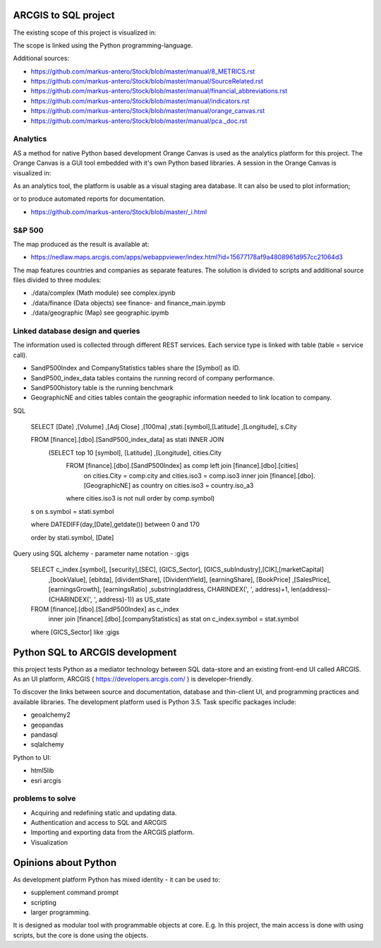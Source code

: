 ARCGIS to SQL project
=====================
The existing scope of this project is visualized in:

.. image:: domain.jpg

The scope is linked using the Python programming-language.

Additional sources:

- https://github.com/markus-antero/Stock/blob/master/manual/8_METRICS.rst
- https://github.com/markus-antero/Stock/blob/master/manual/SourceRelated.rst
- https://github.com/markus-antero/Stock/blob/master/manual/financial_abbreviations.rst
- https://github.com/markus-antero/Stock/blob/master/manual/indicators.rst
- https://github.com/markus-antero/Stock/blob/master/manual/orange_canvas.rst
- https://github.com/markus-antero/Stock/blob/master/manual/pca._doc.rst

Analytics
---------

AS a method for native Python based development Orange Canvas is used as the analytics platform for this project.
The Orange Canvas is a GUI tool embedded with it's own Python based libraries.
A session in the Orange Canvas is visualized in:

.. image:: orangeCanvas.jpg

As an analytics tool, the platform is usable as a visual staging area database.
It can also be used to plot information;

.. image:: goverment_debt_vs_gdp.png

or to produce automated reports for documentation.

- https://github.com/markus-antero/Stock/blob/master/_i.html

S&P 500
-------
The map produced as the result is available at:

- https://nedlaw.maps.arcgis.com/apps/webappviewer/index.html?id=15677178af9a4808961d957cc21064d3

.. image:: Map.jpg

The map features countries and companies as separate features. 
The solution is divided to scripts and additional source files divided to three modules:

- ./data/complex (Math module) see complex.ipynb
- ./data/finance (Data objects) see finance- and finance_main.ipymb
- ./data/geographic (Map) see geographic.ipymb

Linked database design and queries
----------------------------------
The information used is collected through different REST services. Each service type is linked with table (table = service call).

- SandP500Index and CompanyStatistics tables share the [Symbol] as ID.
- SandP500_index_data tables contains the running record of company performance. 
- SandP500history table is the running benchmark
- GeographicNE and cities tables contain the geographic information needed to link location to company. 

.. image:: database_q2.jpg

SQL 

  SELECT [Date] ,[Volume] ,[Adj Close] ,[100ma] ,stati.[symbol],[Latitude] ,[Longitude], s.City
  
  FROM [finance].[dbo].[SandP500_index_data] as stati INNER JOIN 
       (SELECT top 10  [symbol], [Latitude] ,[Longitude], cities.City
        FROM [finance].[dbo].[SandP500Index] as comp left join [finance].[dbo].[cities] 
            on cities.City = comp.city and cities.iso3 = comp.iso3 
            inner join [finance].[dbo].[GeographicNE] as country on cities.iso3 = country.iso_a3
        where cities.iso3 is not null
        order by comp.symbol) 
  s on s.symbol = stati.symbol
  
  where DATEDIFF(day,[Date],getdate()) between 0 and 170 
  
  order by stati.symbol, [Date]

Query using SQL alchemy - parameter name notation - :gigs 
 
  SELECT c_index.[symbol], [security],[SEC], [GICS_Sector], [GICS_subIndustry],[CIK],[marketCapital]
                          ,[bookValue], [ebitda], [dividentShare], [DividentYield], [earningShare], [BookPrice]
                          ,[SalesPrice], [earningsGrowth], [earningsRatio]
                          ,substring(address, CHARINDEX(', ', address)+1, len(address)-(CHARINDEX(', ', address)-1)) as US_state
  FROM [finance].[dbo].[SandP500Index] as c_index
                inner join [finance].[dbo].[companyStatistics] as stat on c_index.symbol = stat.symbol
  where [GICS_Sector] like :gigs

Python SQL to ARCGIS development
================================

this project tests Python as a mediator technology between SQL data-store and an existing front-end UI called ARCGIS. 
As an UI platform, ARCGIS ( https://developers.arcgis.com/ ) is developer-friendly.

To discover the links between source and documentation, database and thin-client UI, and programming practices and available libraries.
The development platform used is Python 3.5.
Task specific packages include:

- geoalchemy2 
- geopandas   
- pandasql   
- sqlalchemy  

Python to UI:

- html5lib				
- esri arcgis			

problems to solve
-----------------
- Acquiring and redefining static and updating data.
- Authentication and access to SQL and ARCGIS 
- Importing and exporting data from the ARCGIS platform. 
- Visualization 

Opinions about Python
=====================


As development platform Python has mixed identity - it can be used to: 

- supplement command prompt 
- scripting
- larger programming.
 
It is designed as modular tool with programmable objects at core.
E.g. In this project, the main access is done with using scripts, but the core is done using the objects. 


